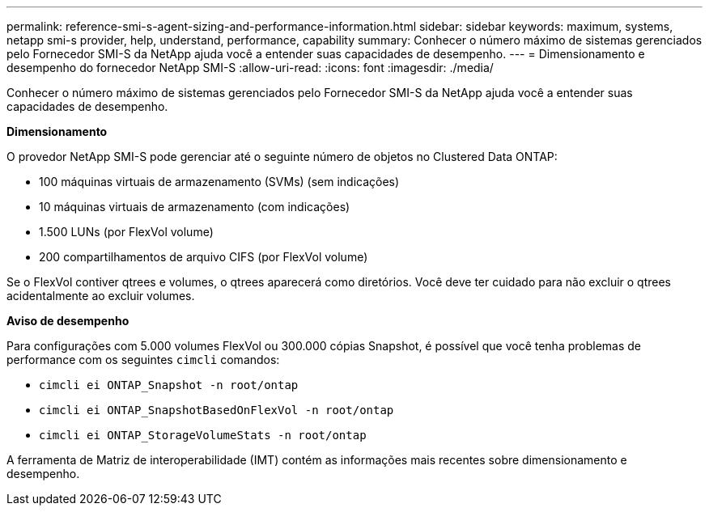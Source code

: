 ---
permalink: reference-smi-s-agent-sizing-and-performance-information.html 
sidebar: sidebar 
keywords: maximum, systems, netapp smi-s provider, help, understand, performance, capability 
summary: Conhecer o número máximo de sistemas gerenciados pelo Fornecedor SMI-S da NetApp ajuda você a entender suas capacidades de desempenho. 
---
= Dimensionamento e desempenho do fornecedor NetApp SMI-S
:allow-uri-read: 
:icons: font
:imagesdir: ./media/


[role="lead"]
Conhecer o número máximo de sistemas gerenciados pelo Fornecedor SMI-S da NetApp ajuda você a entender suas capacidades de desempenho.

*Dimensionamento*

O provedor NetApp SMI-S pode gerenciar até o seguinte número de objetos no Clustered Data ONTAP:

* 100 máquinas virtuais de armazenamento (SVMs) (sem indicações)
* 10 máquinas virtuais de armazenamento (com indicações)
* 1.500 LUNs (por FlexVol volume)
* 200 compartilhamentos de arquivo CIFS (por FlexVol volume)


Se o FlexVol contiver qtrees e volumes, o qtrees aparecerá como diretórios. Você deve ter cuidado para não excluir o qtrees acidentalmente ao excluir volumes.

*Aviso de desempenho*

Para configurações com 5.000 volumes FlexVol ou 300.000 cópias Snapshot, é possível que você tenha problemas de performance com os seguintes `cimcli` comandos:

* `cimcli ei ONTAP_Snapshot -n root/ontap`
* `cimcli ei ONTAP_SnapshotBasedOnFlexVol -n root/ontap`
* `cimcli ei ONTAP_StorageVolumeStats -n root/ontap`


A ferramenta de Matriz de interoperabilidade (IMT) contém as informações mais recentes sobre dimensionamento e desempenho.
